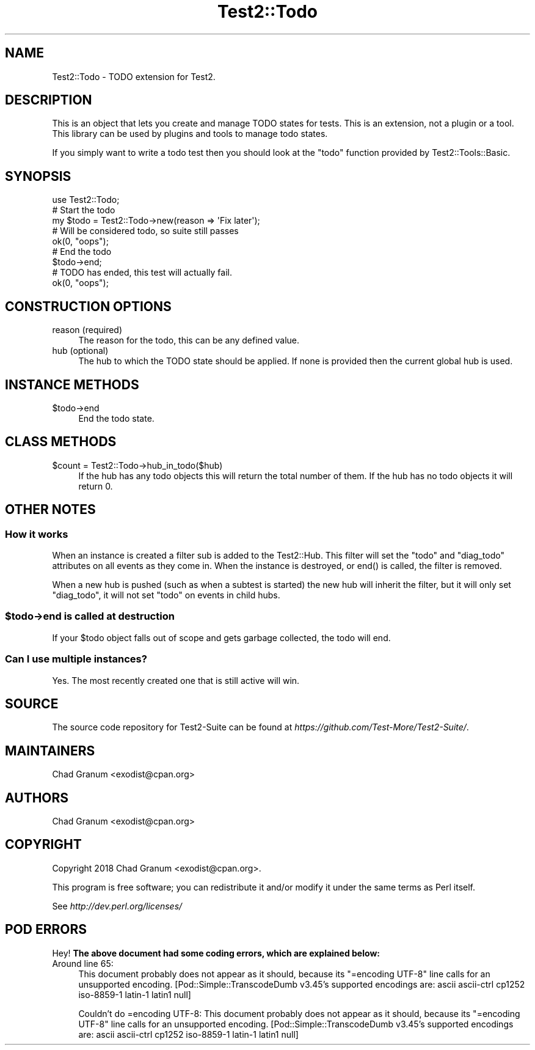 .\" Automatically generated by Pod::Man 5.0102 (Pod::Simple 3.45)
.\"
.\" Standard preamble:
.\" ========================================================================
.de Sp \" Vertical space (when we can't use .PP)
.if t .sp .5v
.if n .sp
..
.de Vb \" Begin verbatim text
.ft CW
.nf
.ne \\$1
..
.de Ve \" End verbatim text
.ft R
.fi
..
.\" \*(C` and \*(C' are quotes in nroff, nothing in troff, for use with C<>.
.ie n \{\
.    ds C` ""
.    ds C' ""
'br\}
.el\{\
.    ds C`
.    ds C'
'br\}
.\"
.\" Escape single quotes in literal strings from groff's Unicode transform.
.ie \n(.g .ds Aq \(aq
.el       .ds Aq '
.\"
.\" If the F register is >0, we'll generate index entries on stderr for
.\" titles (.TH), headers (.SH), subsections (.SS), items (.Ip), and index
.\" entries marked with X<> in POD.  Of course, you'll have to process the
.\" output yourself in some meaningful fashion.
.\"
.\" Avoid warning from groff about undefined register 'F'.
.de IX
..
.nr rF 0
.if \n(.g .if rF .nr rF 1
.if (\n(rF:(\n(.g==0)) \{\
.    if \nF \{\
.        de IX
.        tm Index:\\$1\t\\n%\t"\\$2"
..
.        if !\nF==2 \{\
.            nr % 0
.            nr F 2
.        \}
.    \}
.\}
.rr rF
.\" ========================================================================
.\"
.IX Title "Test2::Todo 3"
.TH Test2::Todo 3 2024-04-28 "perl v5.40.0" "Perl Programmers Reference Guide"
.\" For nroff, turn off justification.  Always turn off hyphenation; it makes
.\" way too many mistakes in technical documents.
.if n .ad l
.nh
.SH NAME
Test2::Todo \- TODO extension for Test2.
.SH DESCRIPTION
.IX Header "DESCRIPTION"
This is an object that lets you create and manage TODO states for tests. This
is an extension, not a plugin or a tool. This library can be used by plugins
and tools to manage todo states.
.PP
If you simply want to write a todo test then you should look at the \f(CW\*(C`todo\*(C'\fR
function provided by Test2::Tools::Basic.
.SH SYNOPSIS
.IX Header "SYNOPSIS"
.Vb 1
\&    use Test2::Todo;
\&
\&    # Start the todo
\&    my $todo = Test2::Todo\->new(reason => \*(AqFix later\*(Aq);
\&
\&    # Will be considered todo, so suite still passes
\&    ok(0, "oops");
\&
\&    # End the todo
\&    $todo\->end;
\&
\&    # TODO has ended, this test will actually fail.
\&    ok(0, "oops");
.Ve
.SH "CONSTRUCTION OPTIONS"
.IX Header "CONSTRUCTION OPTIONS"
.IP "reason (required)" 4
.IX Item "reason (required)"
The reason for the todo, this can be any defined value.
.IP "hub (optional)" 4
.IX Item "hub (optional)"
The hub to which the TODO state should be applied. If none is provided then the
current global hub is used.
.SH "INSTANCE METHODS"
.IX Header "INSTANCE METHODS"
.ie n .IP $todo\->end 4
.el .IP \f(CW$todo\fR\->end 4
.IX Item "$todo->end"
End the todo state.
.SH "CLASS METHODS"
.IX Header "CLASS METHODS"
.ie n .IP "$count = Test2::Todo\->hub_in_todo($hub)" 4
.el .IP "\f(CW$count\fR = Test2::Todo\->hub_in_todo($hub)" 4
.IX Item "$count = Test2::Todo->hub_in_todo($hub)"
If the hub has any todo objects this will return the total number of them. If
the hub has no todo objects it will return 0.
.SH "OTHER NOTES"
.IX Header "OTHER NOTES"
.SS "How it works"
.IX Subsection "How it works"
When an instance is created a filter sub is added to the Test2::Hub. This
filter will set the \f(CW\*(C`todo\*(C'\fR and \f(CW\*(C`diag_todo\*(C'\fR attributes on all events as they
come in. When the instance is destroyed, or \f(CWend()\fR is called, the filter is
removed.
.PP
When a new hub is pushed (such as when a subtest is started) the new hub will
inherit the filter, but it will only set \f(CW\*(C`diag_todo\*(C'\fR, it will not set \f(CW\*(C`todo\*(C'\fR
on events in child hubs.
.ie n .SS "$todo\->end is called at destruction"
.el .SS "\f(CW$todo\fP\->end is called at destruction"
.IX Subsection "$todo->end is called at destruction"
If your \f(CW$todo\fR object falls out of scope and gets garbage collected, the todo
will end.
.SS "Can I use multiple instances?"
.IX Subsection "Can I use multiple instances?"
Yes. The most recently created one that is still active will win.
.SH SOURCE
.IX Header "SOURCE"
The source code repository for Test2\-Suite can be found at
\&\fIhttps://github.com/Test\-More/Test2\-Suite/\fR.
.SH MAINTAINERS
.IX Header "MAINTAINERS"
.IP "Chad Granum <exodist@cpan.org>" 4
.IX Item "Chad Granum <exodist@cpan.org>"
.SH AUTHORS
.IX Header "AUTHORS"
.PD 0
.IP "Chad Granum <exodist@cpan.org>" 4
.IX Item "Chad Granum <exodist@cpan.org>"
.PD
.SH COPYRIGHT
.IX Header "COPYRIGHT"
Copyright 2018 Chad Granum <exodist@cpan.org>.
.PP
This program is free software; you can redistribute it and/or
modify it under the same terms as Perl itself.
.PP
See \fIhttp://dev.perl.org/licenses/\fR
.SH "POD ERRORS"
.IX Header "POD ERRORS"
Hey! \fBThe above document had some coding errors, which are explained below:\fR
.IP "Around line 65:" 4
.IX Item "Around line 65:"
This document probably does not appear as it should, because its "=encoding UTF\-8" line calls for an unsupported encoding.  [Pod::Simple::TranscodeDumb v3.45's supported encodings are: ascii ascii-ctrl cp1252 iso\-8859\-1 latin\-1 latin1 null]
.Sp
Couldn't do =encoding UTF\-8: This document probably does not appear as it should, because its "=encoding UTF\-8" line calls for an unsupported encoding.  [Pod::Simple::TranscodeDumb v3.45's supported encodings are: ascii ascii-ctrl cp1252 iso\-8859\-1 latin\-1 latin1 null]
